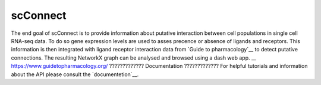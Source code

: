 =========
scConnect
=========

The end goal of scConnect is to provide information about putative interaction between cell populations 
in single cell RNA-seq data. 
To do so gene expression levels are used to asses precence or absence of ligands and receptors. 
This information is then integrated with ligand receptor interaction data from `Guide to pharmacology`__ 
to detect putative connections.
The resulting NetworkX graph can be analysed and browsed using a dash web app.
__ https://www.guidetopharmacology.org/
?????????????
Documentation
?????????????
For helpful tutorials and information about the API please consult the `documentetion`__.

__ https://scconnect.readthedocs.io/en/latest/
